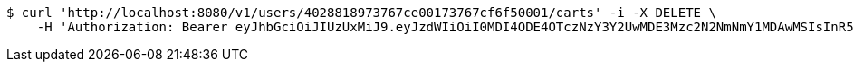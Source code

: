 [source,bash]
----
$ curl 'http://localhost:8080/v1/users/4028818973767ce00173767cf6f50001/carts' -i -X DELETE \
    -H 'Authorization: Bearer eyJhbGciOiJIUzUxMiJ9.eyJzdWIiOiI0MDI4ODE4OTczNzY3Y2UwMDE3Mzc2N2NmNmY1MDAwMSIsInR5cGUiOiJBQ0NFU1MiLCJleHAiOjE1OTU0MjE2NjgsImlhdCI6MTU5NTQyMDc2OCwiZW1haWwiOiJFbWFpbC10ZXN0QHRlc3QuY29tIn0.-qkWY9_YZAGRTNoheKBlanDxJiIap2L3Kjhk7Fr-VhWqOIYK1Dj7a9UTYzRtolwSn22U6T_Hfhui_KLAjtQ05w'
----